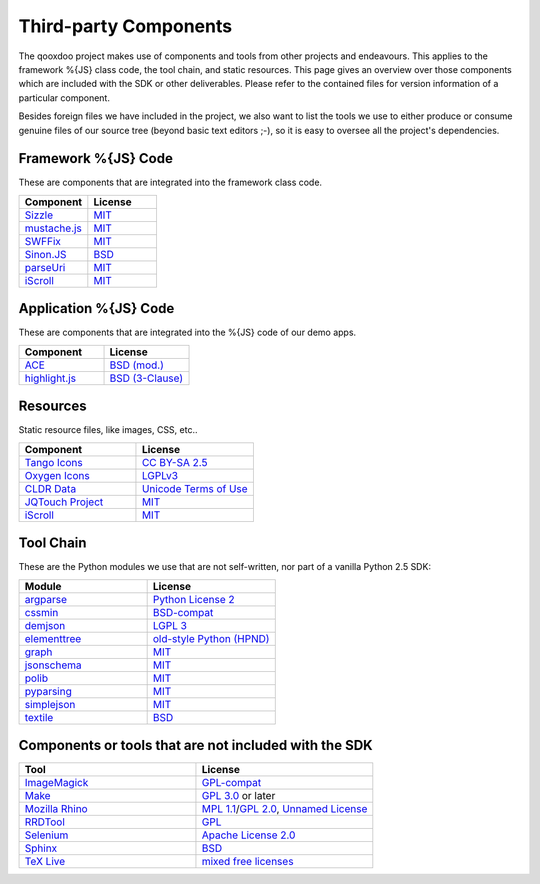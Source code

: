 .. _pages/introduction/third_party_components:

Third-party Components
***************************

The qooxdoo project makes use of components and tools from other projects and endeavours. This applies to the framework %{JS} class code, the tool chain, and static resources. This page gives an overview over those components which are included with the SDK or other deliverables. Please refer to the contained files for version information of a particular component.

Besides foreign files we have included in the project, we also want to list the tools we use to either produce or consume genuine files of our source tree (beyond basic text editors ;-), so it is easy to oversee all the project's dependencies.


.. _pages/introduction/third_party_components#js_code:

Framework %{JS} Code
============================

These are components that are integrated into the framework class code.

.. list-table::
  :header-rows: 1
  :widths: 50 50

  * - Component
    - License

  * - `Sizzle <http://sizzlejs.com/>`_
    - `MIT <http://www.opensource.org/licenses/mit-license.php>`_

  * - `mustache.js <https://github.com/janl/mustache.js/>`_
    - `MIT`_

  * - `SWFFix <http://code.google.com/p/swffix/>`_
    - `MIT`_

  * - `Sinon.JS <http://sinonjs.org/>`_
    - `BSD`_

  * - `parseUri <http://blog.stevenlevithan.com/archives/parseuri>`_
    - `MIT`_

  * - `iScroll <http://cubiq.org/iscroll-4/>`_
    - `MIT`_

Application %{JS} Code
============================

These are components that are integrated into the %{JS} code of our demo apps.

.. list-table::
  :header-rows: 1
  :widths: 50 50

  * - Component
    - License

  * - `ACE <http://ajaxorg.github.com/ace/>`_
    - `BSD (mod.) <https://github.com/ajaxorg/ace/blob/master/LICENSE>`_

  * - `highlight.js <http://highlightjs.org/>`_
    - `BSD (3-Clause) <http://opensource.org/licenses/BSD-3-Clause>`_


.. _pages/introduction/third_party_components#resources:

Resources
=========

Static resource files, like images, CSS, etc..

.. list-table::
  :header-rows: 1
  :widths: 50 50

  * - Component
    - License

  * - `Tango Icons <http://tango.freedesktop.org/Tango_Icon_Library>`_
    - `CC BY-SA 2.5 <http://creativecommons.org/licenses/by-sa/2.5/>`_

  * - `Oxygen Icons <http://www.oxygen-icons.org/>`_
    - `LGPLv3 <http://www.gnu.org/licenses/lgpl-3.0.html>`_

  * - `CLDR Data <http://cldr.unicode.org/>`_
    - `Unicode Terms of Use <http://www.unicode.org/copyright.html>`_

  * - `JQTouch Project <http://www.jqtouch.com/>`_
    - `MIT`_

  * - `iScroll <http://cubiq.org/iscroll-4/>`_
    - `MIT`_

.. _pages/introduction/third_party_components#tool_chain:

Tool Chain
===========

These are the Python modules we use that are not self-written, nor part of a vanilla Python 2.5 SDK:

.. list-table::
   :header-rows: 1
   :widths: 50 50

   * - Module
     - License

   * - `argparse <https://pypi.python.org/pypi/argparse/>`_
     - `Python License 2 <http://opensource.org/licenses/Python-2.0>`_

   * - `cssmin <http://pypi.python.org/pypi/cssmin/>`_
     - `BSD-compat <https://github.com/zacharyvoase/cssmin/blob/master/LICENSE>`_

   * - `demjson <http://deron.meranda.us/python/demjson/>`_
     - `LGPL 3 <http://www.gnu.org/licenses/lgpl-3.0.html>`_

   * - `elementtree <http://effbot.org/zone/element-index.htm>`_
     - `old-style Python <http://effbot.org/zone/copyright.htm>`_ `(HPND) <http://www.opensource.org/licenses/historical.php>`_

   * - `graph <http://pypi.python.org/pypi/python-graph>`_
     - `MIT`_

   * - `jsonschema <http://pypi.python.org/pypi/jsonschema/>`_
     - `MIT`_

   * - `polib <http://pypi.python.org/pypi/polib>`_
     - `MIT`_

   * - `pyparsing <http://pypi.python.org/pypi/pyparsing/>`_
     - `MIT`_

   * - `simplejson <http://pypi.python.org/pypi/simplejson>`_
     - `MIT`_

   * - `textile <http://pypi.python.org/pypi/textile/>`_
     - `BSD <http://www.opensource.org/licenses/bsd-license.php>`_


.. _pages/introduction/third_party_components#other:

Components or tools that are not included with the SDK
=======================================================

.. list-table::
   :header-rows: 1
   :widths: 50 50

   * - Tool
     - License

   * - `ImageMagick <http://www.imagemagick.org/script/index.php>`_
     - `GPL-compat <http://www.imagemagick.org/script/license.php>`_

   * - `Make <http://www.gnu.org/s/make/>`_
     - `GPL 3.0 <http://www.gnu.org/licenses/gpl-3.0.html>`_ or later

   * - `Mozilla Rhino <http://developer.mozilla.org/en/Rhino>`_
     - `MPL 1.1 <http://www.mozilla.org/MPL/MPL-1.1.html>`_/`GPL 2.0 <http://www.gnu.org/licenses/gpl-2.0.html>`_, `Unnamed License <https://developer.mozilla.org/en/Rhino_License#License_for_portions_of_the_Rhino_debugger>`_

   * - `RRDTool <http://oss.oetiker.ch/rrdtool/>`_
     - `GPL <http://www.gnu.org/copyleft/gpl.html>`_

   * - `Selenium <seleniumhq.org>`_
     - `Apache License 2.0 <http://www.apache.org/licenses/LICENSE-2.0>`_

   * - `Sphinx <http://sphinx.pocoo.org/>`_
     - `BSD`_

   * - `TeX Live <http://www.tug.org/texlive/>`_
     - `mixed free licenses <http://tug.org/texlive/LICENSE.TL>`_
